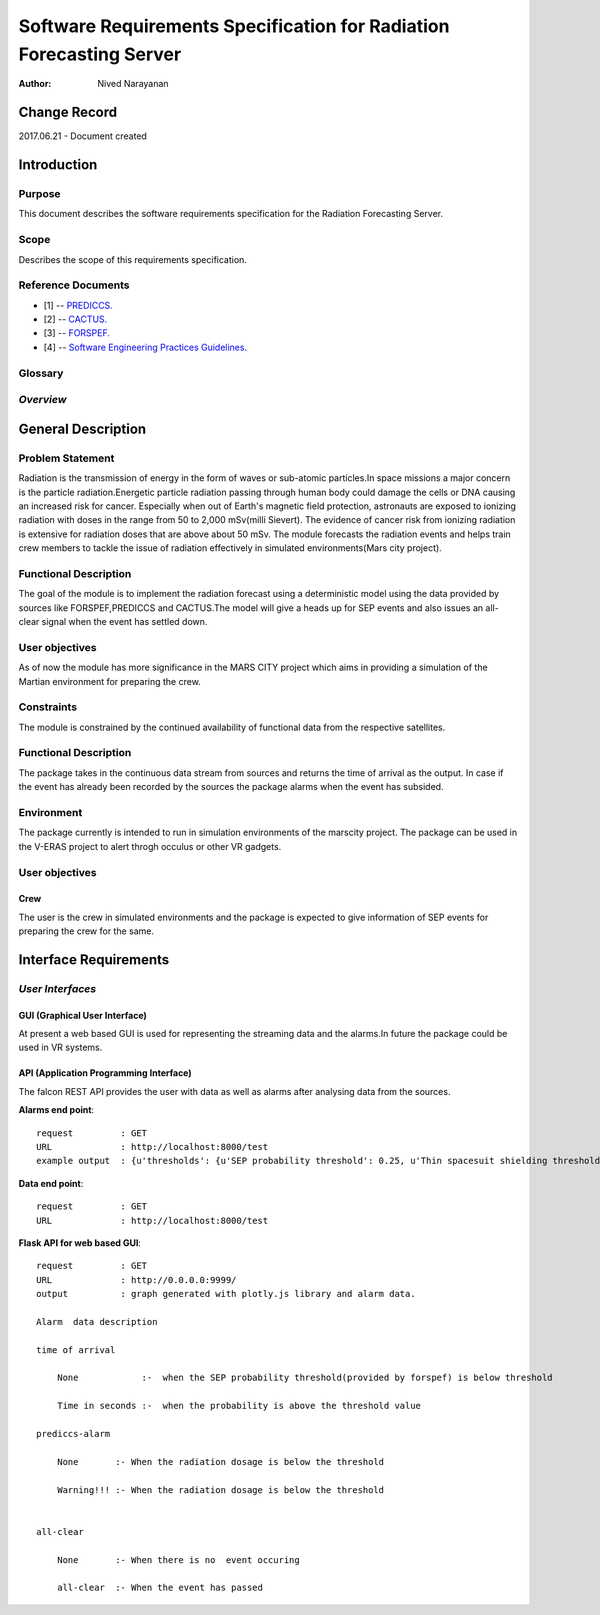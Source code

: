 ===================================================================
Software Requirements Specification for Radiation Forecasting Server
===================================================================

:Author: Nived Narayanan


Change Record
=============

2017.06.21 - Document created


Introduction
============

Purpose
-------

This document describes the software requirements specification for
the Radiation Forecasting Server.

Scope
-----

Describes the scope of this requirements specification.


Reference Documents
-------------------

- [1] -- `PREDICCS. <http://prediccs.sr.unh.edu/index.html#what>`_
- [2] -- `CACTUS. <http://www.sidc.oma.be/cactus/>`_
- [3] -- `FORSPEF. <http://tromos.space.noa.gr/forspef/main/>`_
- [4] -- `Software Engineering Practices Guidelines. <https://eras.readthedocs.org/en/latest/doc/guidelines.html>`_


Glossary
--------

.. glossary::

    ``ERAS``
        European Mars Analog Station

    ``IMS``
        Italian Mars Society

    ``FORSPEF``
        FORecasting Solar Particle Events and Flares TOOL

    ``SEP``
        Solar Energy Particles

*Overview*
----------

.. Provides a brief overview of the package defined as a result of the
.. requirements elicitation process.


General Description
===================

Problem Statement
-----------------

Radiation is the transmission of energy in the form of waves or sub-atomic particles.In
space missions a major concern is the particle radiation.Energetic particle radiation passing
through human body could damage the cells or DNA causing an increased risk for cancer.
Especially when out of Earth's magnetic field protection, astronauts are exposed to ionizing
radiation with doses in the range from 50 to 2,000 mSv(milli Sievert). The evidence of cancer
risk from ionizing radiation is extensive for radiation doses that are above about 50 mSv.
The module forecasts the radiation events and helps train crew members to tackle
the issue of radiation effectively in simulated environments(Mars city project).

Functional Description
----------------------

The goal of the module is to implement the radiation forecast using a 
deterministic model using the data
provided by sources like FORSPEF,PREDICCS and CACTUS.The model will give a 
heads up for SEP events and also issues an all-clear signal when the event has 
settled down.

User objectives
---------------

As of now the module has more significance in the MARS CITY project which aims
in providing a simulation of the Martian environment for preparing the crew.

Constraints
-----------

The module is constrained by the continued availability of functional data
from the respective satellites.

Functional Description
----------------------

The package takes in the continuous data stream from sources and returns 
the time of arrival as the output. In case if the event has already been
recorded by the sources the package alarms when the event has subsided.

Environment
-----------

The package currently is intended to run in simulation environments 
of the marscity project. The package can be used in the V-ERAS project
to alert throgh occulus or other VR gadgets. 

User objectives
---------------

Crew
~~~~
The user is the crew in simulated environments and the package is 
expected to give information of SEP events for preparing the crew
for the same.

Interface Requirements
==========================

.. This section describes how the software interfaces with other software products
.. or users for input or output. Examples of such interfaces include library
.. routines, token streams, shared memory, data streams, and so forth.

*User Interfaces*
-----------------------

GUI (Graphical User Interface)
~~~~~~~~~~~~~~~~~~~~~~~~~~~~~~

At present a web based GUI is used for representing the streaming data 
and the alarms.In future the package could be used in VR systems.

API (Application Programming Interface)
~~~~~~~~~~~~~~~~~~~~~~~~~~~~~~~~~~~~~~~

The falcon REST API provides the user with data as well as alarms
after analysing data from the sources.

**Alarms end point**::
    
    request         : GET
    URL             : http://localhost:8000/test 
    example output  : {u'thresholds': {u'SEP probability threshold': 0.25, u'Thin spacesuit shielding threshold': 0.068, u'Storm shelter shielding threshold': 0.068}, u'data': {u'all-clear': None, u'time of arrival': None, u'prediccs-alarm': 0}, u'time': u'2017-08-19 11:07:09.483405'}

**Data end point**::
    
    request         : GET
    URL             : http://localhost:8000/test


**Flask API for web based GUI**::
    
    request         : GET
    URL             : http://0.0.0.0:9999/
    output          : graph generated with plotly.js library and alarm data.
   
    Alarm  data description

    time of arrival

        None            :-  when the SEP probability threshold(provided by forspef) is below threshold

        Time in seconds :-  when the probability is above the threshold value

    prediccs-alarm
    
        None       :- When the radiation dosage is below the threshold 

        Warning!!! :- When the radiation dosage is below the threshold 

    
    all-clear   
    
        None       :- When there is no  event occuring

        all-clear  :- When the event has passed 


